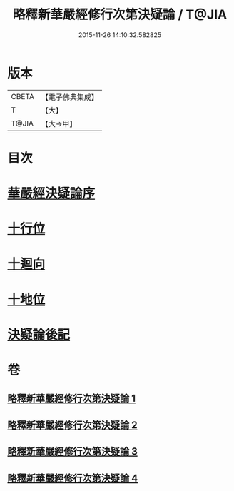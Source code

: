 #+TITLE: 略釋新華嚴經修行次第決疑論 / T@JIA
#+DATE: 2015-11-26 14:10:32.582825
* 版本
 |     CBETA|【電子佛典集成】|
 |         T|【大】     |
 |     T@JIA|【大→甲】   |

* 目次
* [[file:KR6e0024_001.txt::001-1011c3][華嚴經決疑論序]]
* [[file:KR6e0024_003.txt::003-1030c21][十行位]]
* [[file:KR6e0024_003.txt::1035c21][十迴向]]
* [[file:KR6e0024_004.txt::004-1040b23][十地位]]
* [[file:KR6e0024_004.txt::1048c26][決疑論後記]]
* 卷
** [[file:KR6e0024_001.txt][略釋新華嚴經修行次第決疑論 1]]
** [[file:KR6e0024_002.txt][略釋新華嚴經修行次第決疑論 2]]
** [[file:KR6e0024_003.txt][略釋新華嚴經修行次第決疑論 3]]
** [[file:KR6e0024_004.txt][略釋新華嚴經修行次第決疑論 4]]
